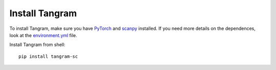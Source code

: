 Install Tangram
=====================

To install Tangram, make sure you have `PyTorch <https://pytorch.org/>`_ and `scanpy <https://scanpy.readthedocs.io/en/stable/>`_ installed. If you need more details on the dependences, look at the `environment.yml <https://github.com/broadinstitute/Tangram/blob/master/environment.yml>`_ file.

Install Tangram from shell::

    pip install tangram-sc